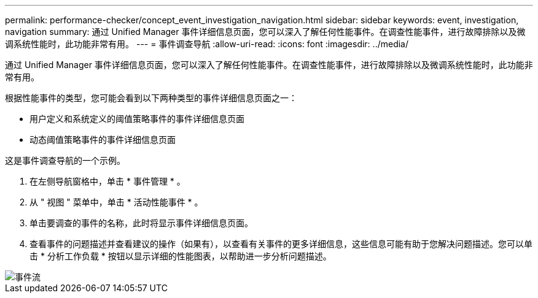 ---
permalink: performance-checker/concept_event_investigation_navigation.html 
sidebar: sidebar 
keywords: event, investigation, navigation 
summary: 通过 Unified Manager 事件详细信息页面，您可以深入了解任何性能事件。在调查性能事件，进行故障排除以及微调系统性能时，此功能非常有用。 
---
= 事件调查导航
:allow-uri-read: 
:icons: font
:imagesdir: ../media/


[role="lead"]
通过 Unified Manager 事件详细信息页面，您可以深入了解任何性能事件。在调查性能事件，进行故障排除以及微调系统性能时，此功能非常有用。

根据性能事件的类型，您可能会看到以下两种类型的事件详细信息页面之一：

* 用户定义和系统定义的阈值策略事件的事件详细信息页面
* 动态阈值策略事件的事件详细信息页面


这是事件调查导航的一个示例。

. 在左侧导航窗格中，单击 * 事件管理 * 。
. 从 " 视图 " 菜单中，单击 * 活动性能事件 * 。
. 单击要调查的事件的名称，此时将显示事件详细信息页面。
. 查看事件的问题描述并查看建议的操作（如果有），以查看有关事件的更多详细信息，这些信息可能有助于您解决问题描述。您可以单击 * 分析工作负载 * 按钮以显示详细的性能图表，以帮助进一步分析问题描述。


image::../media/event_flow.png[事件流]
